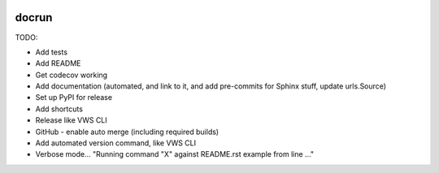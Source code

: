 |Build Status| |codecov| |PyPI| |Documentation Status|

docrun
======

TODO:

* Add tests
* Add README
* Get codecov working
* Add documentation (automated, and link to it, and add pre-commits for Sphinx stuff, update urls.Source)
* Set up PyPI for release
* Add shortcuts
* Release like VWS CLI
* GitHub - enable auto merge (including required builds)
* Add automated version command, like VWS CLI
* Verbose mode... "Running command "X" against README.rst example from line ..."

.. |Build Status| image:: https://github.com/adamtheturtle/docrun/actions/workflows/ci.yml/badge.svg?branch=main
   :target: https://github.com/adamtheturtle/docrun/actions
.. |codecov| image:: https://codecov.io/gh/adamtheturtle/docrun/branch/main/graph/badge.svg
   :target: https://codecov.io/gh/adamtheturtle/docrun
.. |PyPI| image:: https://badge.fury.io/py/docrun.svg
   :target: https://badge.fury.io/py/docrun
.. |Documentation Status| image:: https://readthedocs.org/projects/docrun/badge/?version=latest
   :target: https://docrun.readthedocs.io/en/latest/?badge=latest
   :alt: Documentation Status
